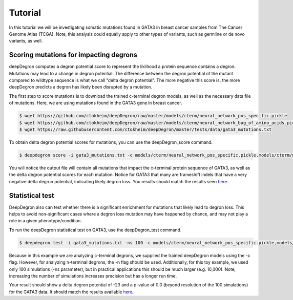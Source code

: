 .. _tut-ref:

Tutorial
========

In this tutorial we will be investigating somatic mutations found in GATA3 in breast cancer samples from The Cancer Genome Atlas (TCGA). Note, this analysis could equally apply to other types of variants, such as germline or de novo variants, as well.

Scoring mutations for impacting degrons
---------------------------------------

deepDegron computes a degron potential score to represent the liklihood a protein sequence contains a degron. Mutations may lead to a change in degron potential. The difference between the degron potential of the mutant compared to wildtype sequence is what we call "delta degron potential". The more negative this score is, the more deepDegron predicts a degron has likely been disrupted by a mutation.

The first step to score mutations is to download the trained c-terminal degron models, as well as the necessary data file of mutations.
Here, we are using mutations found in the GATA3 gene in breast cancer. 

.. code-block:: bash
    
    $ wget https://github.com/ctokheim/deepDegron/raw/master/models/cterm/neural_network_pos_specific.pickle
    $ wget https://github.com/ctokheim/deepDegron/raw/master/models/cterm/neural_network_bag_of_amino_acids.pickle
    $ wget https://raw.githubusercontent.com/ctokheim/deepDegron/master/tests/data/gata3_mutations.txt

To obtain delta degron potential scores for mutations, you can use the deepDegron_score command.

.. code-block:: bash
    
    $ deepdegron score -i gata3_mutations.txt -c models/cterm/neural_network_pos_specific.pickle,models/cterm/neural_network_bag_of_amino_acids.pickle -o GATA3_delta_degron_potential.txt

You will notice the output file will contain all mutations that impact the c-terminal protein sequence of GATA3, as well as the delta degron potential scores for each mutation. Notice for GATA3 that many are frameshift indels that have a very negative delta degron potential, indicating likely degron loss. You results should match the results seen `here <https://raw.githubusercontent.com/ctokheim/deepDegron/master/docs/GATA3_delta_degron_potential.txt>`_.


Statistical test
----------------

DeepDegron also can test whether there is a significant enrichment for mutations that likely lead to degron loss. This helps to avoid non-significant cases where a degron loss mutation may have happened by chance, and may not play a role in a given phenotype/condition.

To run the deepDegron statistical test on GATA3, use the deepDegron_test command.  

.. code-block:: bash
    
    $ deepdegron test -i gata3_mutations.txt -ns 100 -c models/cterm/neural_network_pos_specific.pickle,models/cterm/neural_network_bag_of_amino_acids.pickle -o GATA3_result.txt

Because in this example we are analyzing c-terminal degrons, we supplied the trained deepDegron models using the -c flag. However, for analyzing n-terminal degrons, the -n flag should be used. Additionally, for this toy example, we used only 100 simulations (-ns parameter), but in practical applications this should be much larger (e.g. 10,000). Note, increasing the number of simulations increases precision but has a longer run time.

Your result should show a delta degron potential of -23 and a p-value of 0.0 (beyond resolution of the 100 simulations) for the GATA3 data. It should match the results available `here <https://raw.githubusercontent.com/ctokheim/deepDegron/master/docs/GATA3_result.txt>`_.
